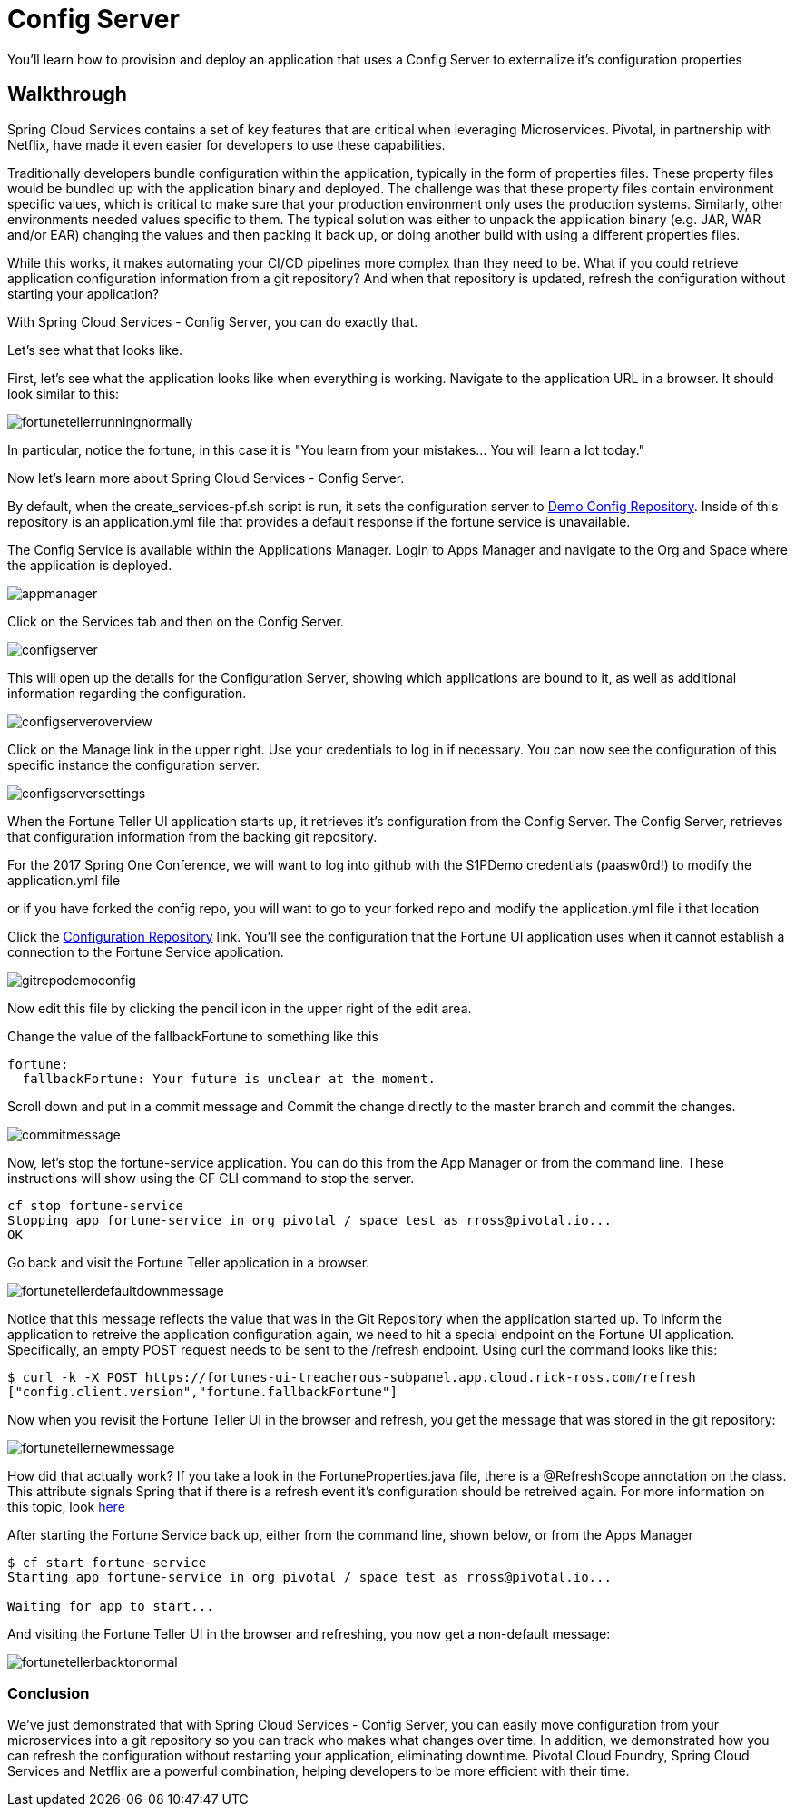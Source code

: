 = Config Server 

You'll learn how to provision and deploy an application that uses a Config Server to externalize it's configuration properties

== Walkthrough

Spring Cloud Services contains a set of key features that are critical when leveraging Microservices. Pivotal, in partnership with Netflix, have made it even easier for developers to use these capabilities. 

Traditionally developers bundle configuration within the application, typically in the form of properties files. These property files would be bundled up with the application binary and deployed. The challenge was that these property files contain environment specific values, which is critical to make sure that your production environment only uses the production systems. Similarly, other environments needed values specific to them. The typical solution was either to unpack the application binary (e.g. JAR, WAR and/or EAR) changing the values and then packing it back up, or doing another build with using a different properties files. 

While this works, it makes automating your CI/CD pipelines more complex than they need to be. What if you could retrieve application configuration information from a git repository? And when that repository is updated, refresh the configuration without starting your application? 

With Spring Cloud Services - Config Server, you can do exactly that. 

Let's see what that looks like. 

First, let's see what the application looks like when everything is working. Navigate to the application URL in a browser. It should look similar to this:

image::fortunetellerrunningnormally.png[]

In particular, notice the fortune, in this case it is "You learn from your mistakes... You will learn a lot today."

Now let's learn more about Spring Cloud Services - Config Server.

By default, when the create_services-pf.sh script is run, it sets the configuration server to link:https://github.com/Pivotal-Field-Engineering/fortune-teller-demo-config-repo[Demo Config Repository]. Inside of this repository is an application.yml file that provides a default response if the fortune service is unavailable. 

The Config Service is available within the Applications Manager. Login to Apps Manager and navigate to the Org and Space where the application is deployed.

image::appmanager.png[]

Click on the Services tab and then on the Config Server.

image::configserver.png[]

This will open up the details for the Configuration Server, showing which applications are bound to it, as well as additional information regarding the configuration.

image::configserveroverview.png[]

Click on the Manage link in the upper right. Use your credentials to log in if necessary. You can now see the configuration of this specific instance the configuration server.

image::configserversettings.png[]

When the Fortune Teller UI application starts up, it retrieves it's configuration from the Config Server. The Config Server, retrieves that configuration information from the backing git repository. 

For the 2017 Spring One Conference, we will want to log into github with the S1PDemo credentials (paasw0rd!) to modify the  application.yml file

or if you have forked the config repo, you will want to go to your forked repo and modify the application.yml file i that location

Click the link:https://github.com/Pivotal-Field-Engineering/fortune-teller-demo-config-repo/blob/master/application.yml[Configuration Repository] link. You'll see the configuration that the Fortune UI application uses when it cannot establish a connection to the Fortune Service application.  

image::gitrepodemoconfig.png[]

Now edit this file by clicking the pencil icon in the upper right of the edit area.

Change the value of the fallbackFortune to something like this

```
fortune:
  fallbackFortune: Your future is unclear at the moment.
```

Scroll down and put in a commit message and Commit the change directly to the master branch and commit the changes.

image::commitmessage.png[]

Now, let's stop the fortune-service application. You can do this from the App Manager or from the command line. These instructions will show using the CF CLI command to stop the server.

```bash
cf stop fortune-service
Stopping app fortune-service in org pivotal / space test as rross@pivotal.io...
OK
```

Go back and visit the Fortune Teller application in a browser.

image::fortunetellerdefaultdownmessage.png[]

Notice that this message reflects the value that was in the Git Repository when the application started up. To inform the application to retreive the application configuration again, we need to hit a special endpoint on the Fortune UI application. Specifically, an empty POST request needs to be sent to the /refresh endpoint. Using curl the command looks like this:

```bash
$ curl -k -X POST https://fortunes-ui-treacherous-subpanel.app.cloud.rick-ross.com/refresh
["config.client.version","fortune.fallbackFortune"]
```

Now when you revisit the Fortune Teller UI in the browser and refresh, you get the message that was stored in the git repository:

image::fortunetellernewmessage.png[]

How did that actually work? If you take a look in the FortuneProperties.java file, there is a @RefreshScope annotation on the class. This attribute signals Spring that if there is a refresh event it's configuration should be retreived again. For more information on this topic, look link:http://cloud.spring.io/spring-cloud-static/docs/1.0.x/spring-cloud.html#_refresh_scope[here]

After starting the Fortune Service back up, either from the command line, shown below, or from the Apps Manager

```bash
$ cf start fortune-service
Starting app fortune-service in org pivotal / space test as rross@pivotal.io...

Waiting for app to start...
```

And visiting the Fortune Teller UI in the browser and refreshing, you now get a non-default message:

image::fortunetellerbacktonormal.png[]

=== Conclusion

We've just demonstrated that with Spring Cloud Services - Config Server, you can easily move configuration from your microservices into a git repository so you can track who makes what changes over time. In addition, we demonstrated how you can refresh the configuration without restarting your application, eliminating downtime. Pivotal Cloud Foundry, Spring Cloud Services and Netflix are a powerful combination, helping developers to be more efficient with their time.
